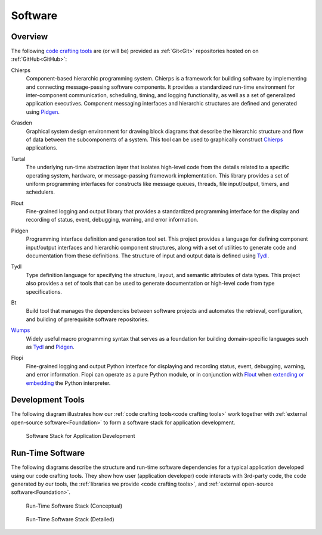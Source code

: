 .. _software:

========
Software
========

.. _code crafting tools:

Overview
========

The following `code crafting tools <code crafting tools
organization_>`_ are (or will be) provided as :ref:`Git<Git>`
repositories hosted on on :ref:`GitHub<GitHub>`:

.. _Chierps:

Chierps
  Component-based hierarchic programming system.  Chierps is a
  framework for building software by implementing and connecting
  message-passing software components.  It provides a standardized
  run-time environment for inter-component communication, scheduling,
  timing, and logging functionality, as well as a set of generalized
  application executives.  Component messaging interfaces and
  hierarchic structures are defined and generated using `Pidgen`_.

.. _Grasden:

Grasden
  Graphical system design environment for drawing block diagrams that
  describe the hierarchic structure and flow of data between the
  subcomponents of a system.  This tool can be used to graphically
  construct `Chierps`_ applications.
  
.. _Turtal:

Turtal
  The underlying run-time abstraction layer that isolates high-level
  code from the details related to a specific operating system,
  hardware, or message-passing framework implementation.  This library
  provides a set of uniform programming interfaces for constructs like
  message queues, threads, file input/output, timers, and schedulers.

.. _Flout:

Flout
  Fine-grained logging and output library that provides a standardized
  programming interface for the display and recording of status,
  event, debugging, warning, and error information.

.. _Pidgen:

Pidgen
  Programming interface definition and generation tool set.  This
  project provides a language for defining component input/output
  interfaces and hierarchic component structures, along with a set of
  utilities to generate code and documentation from these definitions.
  The structure of input and output data is defined using `Tydl`_.

.. _Tydl:

Tydl
  Type definition language for specifying the structure, layout, and
  semantic attributes of data types.  This project also provides a set
  of tools that can be used to generate documentation or high-level
  code from type specifications.

.. _Bt:

Bt
  Build tool that manages the dependencies between software projects
  and automates the retrieval, configuration, and building of
  prerequisite software repositories.
  
.. _Wumps:

`Wumps <Wumps docs_>`_
  Widely useful macro programming syntax that serves as a foundation
  for building domain-specific languages such as `Tydl`_ and
  `Pidgen`_.

.. _Flopi:

Flopi
  Fine-grained logging and output Python interface for displaying and
  recording status, event, debugging, warning, and error information.
  Flopi can operate as a pure Python module, or in conjunction with
  `Flout`_ when `extending or embedding`_ the Python interpreter.

Development Tools
=================

The following diagram illustrates how our :ref:`code crafting
tools<code crafting tools>` work together with :ref:`external
open-source software<Foundation>` to form a software stack for
application development.

.. figure:: images/devel_sw_stack.*

   Software Stack for Application Development
	    
Run-Time Software
=================

The following diagrams describe the structure and run-time software
dependencies for a typical application developed using our code
crafting tools.  They show how user (application developer) code
interacts with 3rd-party code, the code generated by our tools, the
:ref:`libraries we provide <code crafting tools>`, and :ref:`external
open-source software<Foundation>`.

.. figure:: images/conceptual_run_time_sw_stack.*

   Run-Time Software Stack (Conceptual)
	    
.. figure:: images/detailed_run_time_sw_stack.*

   Run-Time Software Stack (Detailed)
	    
.. _code crafting tools organization: https://github.com/codecraftingtools
.. _Wumps docs: http://wumps.readthedocs.io
.. _extending or embedding: https://docs.python.org/3/extending
